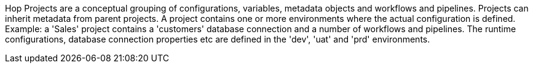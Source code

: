 ////
Licensed to the Apache Software Foundation (ASF) under one
or more contributor license agreements.  See the NOTICE file
distributed with this work for additional information
regarding copyright ownership.  The ASF licenses this file
to you under the Apache License, Version 2.0 (the
"License"); you may not use this file except in compliance
with the License.  You may obtain a copy of the License at
  http://www.apache.org/licenses/LICENSE-2.0
Unless required by applicable law or agreed to in writing,
software distributed under the License is distributed on an
"AS IS" BASIS, WITHOUT WARRANTIES OR CONDITIONS OF ANY
KIND, either express or implied.  See the License for the
specific language governing permissions and limitations
under the License.
////
Hop Projects are a conceptual grouping of configurations, variables, metadata objects and workflows and pipelines. Projects can inherit metadata from parent projects. A project contains one or more environments where the actual configuration is defined. +
Example: a 'Sales' project contains a 'customers' database connection and a number of workflows and pipelines. The runtime configurations, database connection properties etc are defined in the 'dev', 'uat' and 'prd' environments.